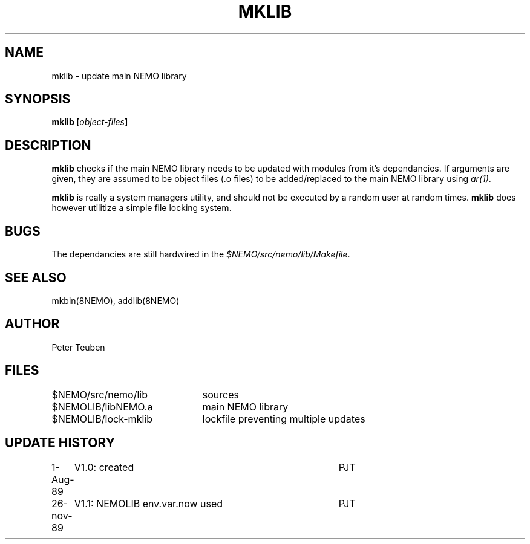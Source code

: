 .TH MKLIB 8NEMO "26 November 1989"
.SH NAME
mklib \- update main NEMO library
.SH SYNOPSIS
.PP
\fBmklib [\fIobject-files\fP]
.SH DESCRIPTION
\fBmklib\fP checks if the main NEMO library needs to be updated
with modules from it's dependancies. If arguments are given,
they are assumed to be object files (.o files)
to be added/replaced to the main NEMO library using \fIar(1)\fP.
.PP
\fBmklib\fP is really a system managers utility, and should
not be executed by a random user at random times. \fBmklib\fP
does however utilitize a simple file locking system.
.SH BUGS
The dependancies are still hardwired in 
the \fI$NEMO/src/nemo/lib/Makefile\fP. 
.SH "SEE ALSO"
mkbin(8NEMO), addlib(8NEMO)
.SH AUTHOR
Peter Teuben
.SH FILES
.nf
.ta +3.0i
$NEMO/src/nemo/lib	sources
$NEMOLIB/libNEMO.a	main NEMO library
$NEMOLIB/lock-mklib	lockfile preventing multiple updates
.fi
.SH "UPDATE HISTORY"
.nf
.ta +1i +4i
1-Aug-89	V1.0: created            	PJT
26-nov-89	V1.1: NEMOLIB env.var.now used   	PJT
.fi
